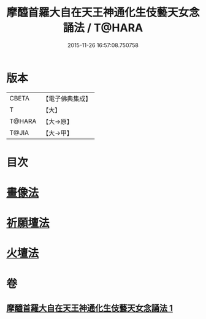 #+TITLE: 摩醯首羅大自在天王神通化生伎藝天女念誦法 / T@HARA
#+DATE: 2015-11-26 16:57:08.750758
* 版本
 |     CBETA|【電子佛典集成】|
 |         T|【大】     |
 |    T@HARA|【大→原】   |
 |     T@JIA|【大→甲】   |

* 目次
* [[file:KR6j0511_001.txt::0341c14][畫像法]]
* [[file:KR6j0511_001.txt::0341c21][祈願壇法]]
* [[file:KR6j0511_001.txt::0341c28][火壇法]]
* 卷
** [[file:KR6j0511_001.txt][摩醯首羅大自在天王神通化生伎藝天女念誦法 1]]
